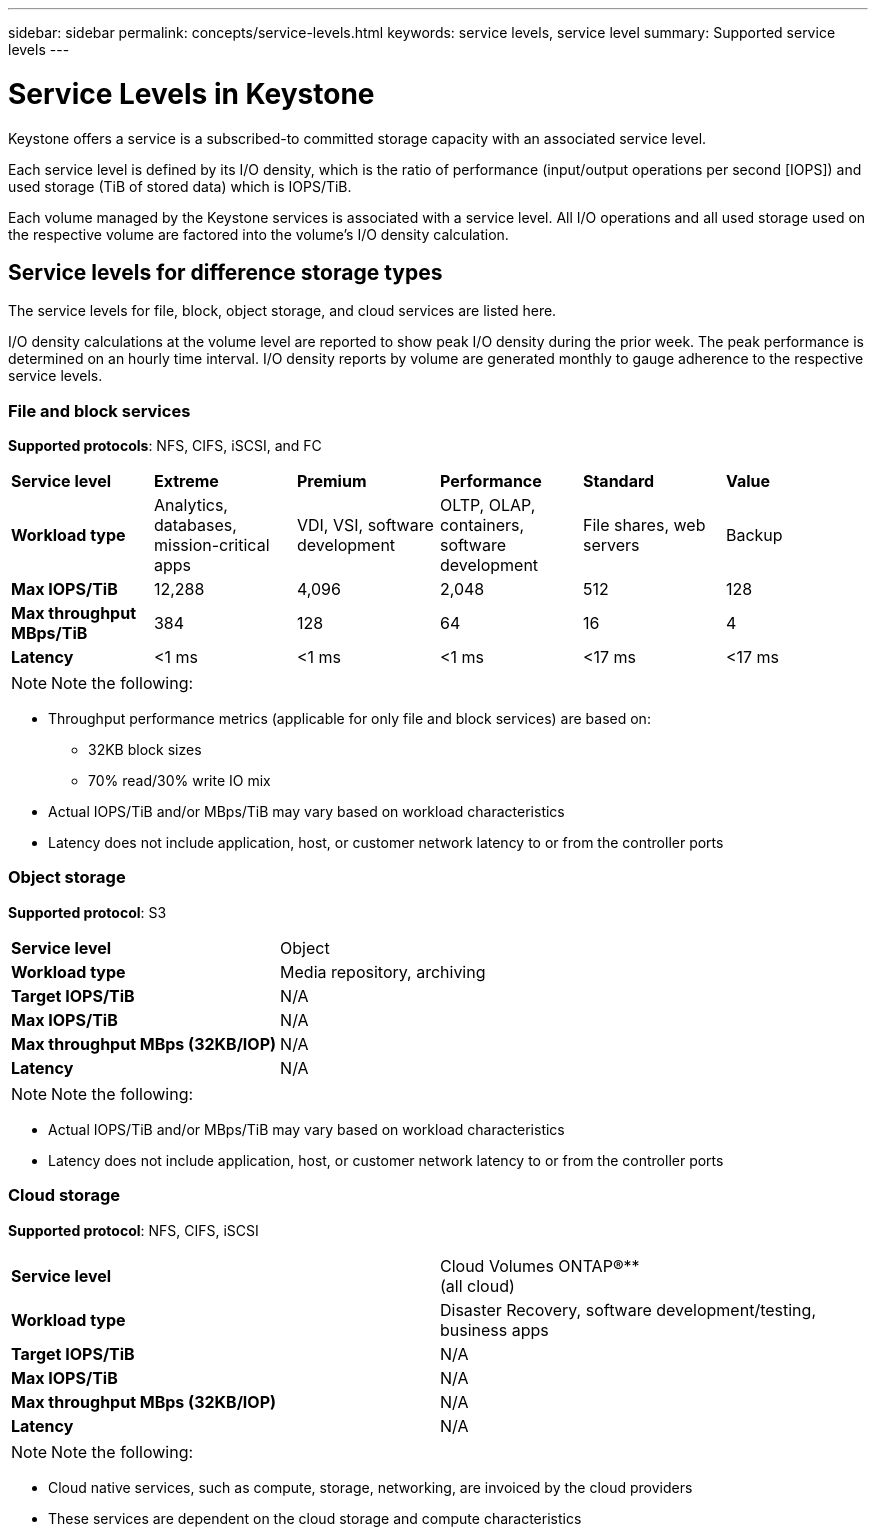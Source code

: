 ---
sidebar: sidebar
permalink: concepts/service-levels.html
keywords: service levels, service level
summary: Supported service levels
---

= Service Levels in Keystone
:hardbreaks:
:nofooter:
:icons: font
:linkattrs:
:imagesdir: ./media/

[.lead]
Keystone offers a service is a subscribed-to committed storage capacity with an associated service level.

Each service level is defined by its I/O density, which is the ratio of performance (input/output operations per second [IOPS]) and used storage (TiB of stored data) which is IOPS/TiB.

Each volume managed by the Keystone services is associated with a service level. All I/O operations and all used storage used on the respective volume are factored into the volume’s I/O density calculation.

== Service levels for difference storage types
The service levels for file, block, object storage, and cloud services are listed here.

I/O density calculations at the volume level are reported to show peak I/O density during the prior week. The peak performance is determined on an hourly time interval. I/O density reports by volume are generated monthly to gauge adherence to the respective service levels.

=== File and block services
*Supported protocols*: NFS, CIFS, iSCSI, and FC

|===
|*Service level* |*Extreme* |*Premium* | *Performance* |*Standard* |*Value*
|*Workload type* |Analytics, databases, mission-critical apps |VDI, VSI, software development | OLTP, OLAP, containers, software development
 |File shares, web servers |Backup
|*Max IOPS/TiB* |12,288 |4,096 |2,048 | 512 |128
|*Max throughput MBps/TiB* |384 |128 |64 |16 |4
|*Latency* |<1 ms |<1 ms |<1 ms |<17 ms |<17 ms

|===


[NOTE]
Note the following:

* Throughput performance metrics (applicable for only file and block services) are based on:
** 32KB block sizes
** 70% read/30% write IO mix
* Actual IOPS/TiB and/or MBps/TiB may vary based on workload characteristics
* Latency does not include application, host, or customer network latency to or from the controller ports

=== Object storage
*Supported protocol*: S3

|===
|*Service level* | Object
|*Workload type* |Media repository, archiving
|*Target IOPS/TiB*
|N/A
|*Max IOPS/TiB* |N/A
|*Max throughput MBps (32KB/IOP)* |N/A
|*Latency* |N/A

|===

[NOTE]
Note the following:

* Actual IOPS/TiB and/or MBps/TiB may vary based on workload characteristics
* Latency does not include application, host, or customer network latency to or from the controller ports

=== Cloud storage
*Supported protocol*: NFS, CIFS, iSCSI

|===
|*Service level* | Cloud Volumes ONTAP®**
(all cloud)
|*Workload type* |Disaster Recovery, software development/testing, business apps
|*Target IOPS/TiB*
|N/A
|*Max IOPS/TiB* |N/A
|*Max throughput MBps (32KB/IOP)* |N/A
|*Latency* |N/A

|===

[NOTE]
Note the following:

* Cloud native services, such as compute, storage, networking, are invoiced by the cloud providers
* These services are dependent on the cloud storage and compute characteristics 
